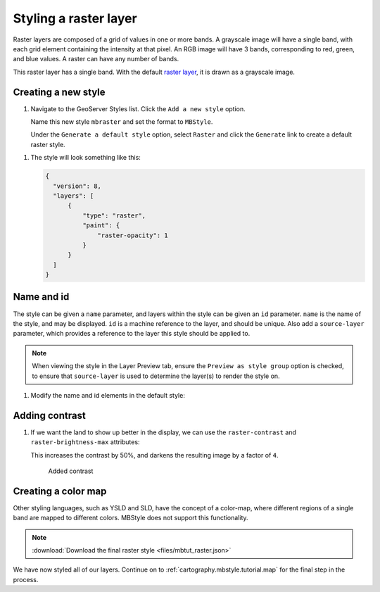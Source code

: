 .. _cartography.mbstyle.tutorial.raster:

Styling a raster layer
======================

Raster layers are composed of a grid of values in one or more bands. A grayscale image will have a single band, with each grid element containing the intensity at that pixel. An RGB image will have 3 bands, corresponding to red, green, and blue values. A raster can have any number of bands.

This raster layer has a single band. With the default `raster layer <https://www.mapbox.com/mapbox-gl-js/style-spec/#layers-raster>`_, it is drawn as a grayscale image.

Creating a new style
--------------------

#. Navigate to the GeoServer Styles list. Click the ``Add a new style`` option.

   Name this new style ``mbraster`` and set the format to ``MBStyle``.

   Under the ``Generate a default style`` option, select ``Raster`` and click the ``Generate`` link to create a default raster style. 

.. TODO: If generate works, add instructions for generating a new MBStyle, else provide one we can paste.

   Click the ``Apply`` button, then navigate to the ``Layer Preview`` tab and select the ``dem`` layer to preview the style.

   .. figure:: ../../ysld/tutorial/img/raster_default.png

      Default line style

   .. note:: Your default color may vary.

#. The style will look something like this:
   
   .. code-block:: json
   
      {
        "version": 8,
        "layers": [
            {
                "type": "raster",
                "paint": {
                    "raster-opacity": 1
                }
            }
        ]
      }


Name and id
-----------

The style can be given a ``name`` parameter, and layers within the style can be given an ``id`` parameter. ``name`` is the name of the style, and may be displayed. ``id`` is a machine reference to the layer, and should be unique. Also add a ``source-layer`` parameter, which provides a reference to the layer this style should be applied to.

.. note:: When viewing the style in the Layer Preview tab, ensure the ``Preview as style group`` option is checked, to ensure that ``source-layer`` is used to determine the layer(s) to render the style on.

#. Modify the name and id elements in the default style:

   .. code-block:: json
      :emphasize-lines: 3, 6-7
      
      {
        "version": 8,
        "name": "dem",
        "layers": [
            {
                "id": "dem",
                "source-layer": "DEM",
                "type": "raster",
                "paint": {
                    "raster-opacity": 1
                }
            }
        ]
      }

Adding contrast
---------------

#. If we want the land to show up better in the display, we can use the ``raster-contrast`` and ``raster-brightness-max`` attributes:

   .. code-block:: json
      :emphasize-lines: 11-12
      
      {
          "version": 8,
          "name": "dem",
          "layers": [
              {
                  "id": "dem",
                  "source-layer": "DEM",
                  "type": "raster",
                  "paint": {
                      "raster-opacity": 1,
                      "raster-contrast": 0.5,
                      "raster-brighness-max": 0.25
                  }
              }
          ]
      }

   This increases the contrast by 50%, and darkens the resulting image by a factor of ``4``.

   .. figure:: ../../ysld/tutorial/img/raster_dem_contrast.png

      Added contrast

Creating a color map
--------------------

Other styling languages, such as YSLD and SLD, have the concept of a color-map, where different regions of a single band are mapped to different colors. MBStyle does not support this functionality.

.. note:: :download:`Download the final raster style <files/mbtut_raster.json>`

We have now styled all of our layers. Continue on to :ref:`cartography.mbstyle.tutorial.map` for the final step in the process.
